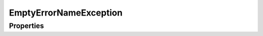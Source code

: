 .. rst-class:: FaultManagerdoc

.. role:: php(code)
	:language: php


EmptyErrorNameException
=======================


.. php:namespace:: Omega\FaultManager\Exceptions

.. php:class:: EmptyErrorNameException


	.. rst-class:: phpdoc-description
	
		| Class EmptyErrorNameException
		
	
	:Parent:
		:php:class:`Omega\\FaultManager\\Abstracts\\FaultManagerException`
	

Properties
----------

.. php:attr:: protected static code

	:Type: int 


.. php:attr:: protected static message

	:Type: string 


